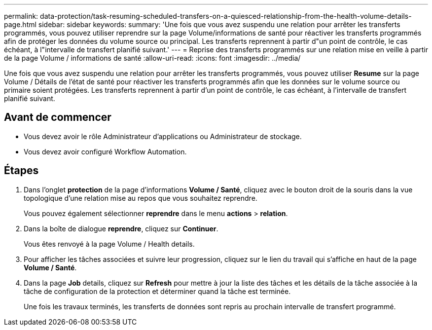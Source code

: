 ---
permalink: data-protection/task-resuming-scheduled-transfers-on-a-quiesced-relationship-from-the-health-volume-details-page.html 
sidebar: sidebar 
keywords:  
summary: 'Une fois que vous avez suspendu une relation pour arrêter les transferts programmés, vous pouvez utiliser reprendre sur la page Volume/informations de santé pour réactiver les transferts programmés afin de protéger les données du volume source ou principal. Les transferts reprennent à partir d"un point de contrôle, le cas échéant, à l"intervalle de transfert planifié suivant.' 
---
= Reprise des transferts programmés sur une relation mise en veille à partir de la page Volume / informations de santé
:allow-uri-read: 
:icons: font
:imagesdir: ../media/


[role="lead"]
Une fois que vous avez suspendu une relation pour arrêter les transferts programmés, vous pouvez utiliser *Resume* sur la page Volume / Détails de l'état de santé pour réactiver les transferts programmés afin que les données sur le volume source ou primaire soient protégées. Les transferts reprennent à partir d'un point de contrôle, le cas échéant, à l'intervalle de transfert planifié suivant.



== Avant de commencer

* Vous devez avoir le rôle Administrateur d'applications ou Administrateur de stockage.
* Vous devez avoir configuré Workflow Automation.




== Étapes

. Dans l'onglet *protection* de la page d'informations *Volume / Santé*, cliquez avec le bouton droit de la souris dans la vue topologique d'une relation mise au repos que vous souhaitez reprendre.
+
Vous pouvez également sélectionner *reprendre* dans le menu *actions* > *relation*.

. Dans la boîte de dialogue *reprendre*, cliquez sur *Continuer*.
+
Vous êtes renvoyé à la page Volume / Health details.

. Pour afficher les tâches associées et suivre leur progression, cliquez sur le lien du travail qui s'affiche en haut de la page *Volume / Santé*.
. Dans la page *Job* details, cliquez sur *Refresh* pour mettre à jour la liste des tâches et les détails de la tâche associée à la tâche de configuration de la protection et déterminer quand la tâche est terminée.
+
Une fois les travaux terminés, les transferts de données sont repris au prochain intervalle de transfert programmé.


